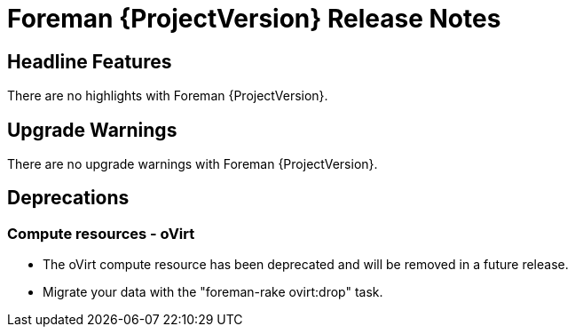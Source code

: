 [id="foreman-release-notes"]
= Foreman {ProjectVersion} Release Notes

[id="foreman-headline-features"]
== Headline Features

There are no highlights with Foreman {ProjectVersion}.

[id="foreman-upgrade-warnings"]
== Upgrade Warnings

// If this section would be empty otherwise, uncomment the following line:
There are no upgrade warnings with Foreman {ProjectVersion}.

[id="foreman-deprecations"]
== Deprecations

=== Compute resources - oVirt
* The oVirt compute resource has been deprecated and will be removed in a future release.
* Migrate your data with the "foreman-rake ovirt:drop" task.
